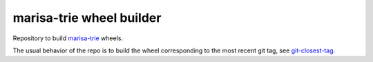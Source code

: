 marisa-trie wheel builder
=========================

Repository to build `marisa-trie <https://github.com/kmike/marisa-trie>`_ wheels.

The usual behavior of the repo is to build the wheel corresponding to the most
recent git tag, see `git-closest-tag
<https://github.com/MacPython/terryfy/blob/master/git-closest-tag>`_.

